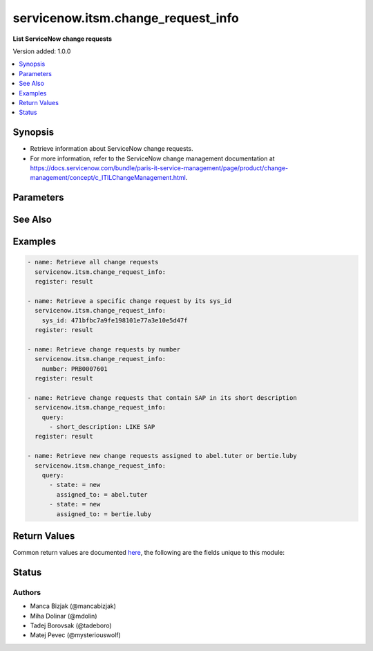 .. _servicenow.itsm.change_request_info_module:


***********************************
servicenow.itsm.change_request_info
***********************************

**List ServiceNow change requests**


Version added: 1.0.0

.. contents::
   :local:
   :depth: 1


Synopsis
--------
- Retrieve information about ServiceNow change requests.
- For more information, refer to the ServiceNow change management documentation at https://docs.servicenow.com/bundle/paris-it-service-management/page/product/change-management/concept/c_ITILChangeManagement.html.




Parameters
----------

.. raw:: html

    <table  border=0 cellpadding=0 class="documentation-table">
        <tr>
            <th colspan="2">Parameter</th>
            <th>Choices/<font color="blue">Defaults</font></th>
            <th width="100%">Comments</th>
        </tr>
            <tr>
                <td colspan="2">
                    <div class="ansibleOptionAnchor" id="parameter-"></div>
                    <b>instance</b>
                    <a class="ansibleOptionLink" href="#parameter-" title="Permalink to this option"></a>
                    <div style="font-size: small">
                        <span style="color: purple">dictionary</span>
                    </div>
                </td>
                <td>
                </td>
                <td>
                        <div>ServiceNow instance information.</div>
                </td>
            </tr>
                                <tr>
                    <td class="elbow-placeholder"></td>
                <td colspan="1">
                    <div class="ansibleOptionAnchor" id="parameter-"></div>
                    <b>client_id</b>
                    <a class="ansibleOptionLink" href="#parameter-" title="Permalink to this option"></a>
                    <div style="font-size: small">
                        <span style="color: purple">string</span>
                    </div>
                </td>
                <td>
                </td>
                <td>
                        <div>ID of the client application used for OAuth authentication.</div>
                        <div>If not set, the value of the <code>SN_CLIENT_ID</code> environment variable will be used.</div>
                        <div>If provided, it requires <em>client_secret</em>.</div>
                </td>
            </tr>
            <tr>
                    <td class="elbow-placeholder"></td>
                <td colspan="1">
                    <div class="ansibleOptionAnchor" id="parameter-"></div>
                    <b>client_secret</b>
                    <a class="ansibleOptionLink" href="#parameter-" title="Permalink to this option"></a>
                    <div style="font-size: small">
                        <span style="color: purple">string</span>
                    </div>
                </td>
                <td>
                </td>
                <td>
                        <div>Secret associated with <em>client_id</em>. Used for OAuth authentication.</div>
                        <div>If not set, the value of the <code>SN_CLIENT_SECRET</code> environment variable will be used.</div>
                        <div>If provided, it requires <em>client_id</em>.</div>
                </td>
            </tr>
            <tr>
                    <td class="elbow-placeholder"></td>
                <td colspan="1">
                    <div class="ansibleOptionAnchor" id="parameter-"></div>
                    <b>grant_type</b>
                    <a class="ansibleOptionLink" href="#parameter-" title="Permalink to this option"></a>
                    <div style="font-size: small">
                        <span style="color: purple">string</span>
                    </div>
                    <div style="font-style: italic; font-size: small; color: darkgreen">added in 1.1.0 of servicenow.itsm</div>
                </td>
                <td>
                        <ul style="margin: 0; padding: 0"><b>Choices:</b>
                                    <li><div style="color: blue"><b>password</b>&nbsp;&larr;</div></li>
                                    <li>refresh_token</li>
                        </ul>
                </td>
                <td>
                        <div>Grant type used for OAuth authentication.</div>
                        <div>If not set, the value of the <code>SN_GRANT_TYPE</code> environment variable will be used.</div>
                </td>
            </tr>
            <tr>
                    <td class="elbow-placeholder"></td>
                <td colspan="1">
                    <div class="ansibleOptionAnchor" id="parameter-"></div>
                    <b>host</b>
                    <a class="ansibleOptionLink" href="#parameter-" title="Permalink to this option"></a>
                    <div style="font-size: small">
                        <span style="color: purple">string</span>
                         / <span style="color: red">required</span>
                    </div>
                </td>
                <td>
                </td>
                <td>
                        <div>The ServiceNow host name.</div>
                        <div>If not set, the value of the <code>SN_HOST</code> environment variable will be used.</div>
                </td>
            </tr>
            <tr>
                    <td class="elbow-placeholder"></td>
                <td colspan="1">
                    <div class="ansibleOptionAnchor" id="parameter-"></div>
                    <b>password</b>
                    <a class="ansibleOptionLink" href="#parameter-" title="Permalink to this option"></a>
                    <div style="font-size: small">
                        <span style="color: purple">string</span>
                    </div>
                </td>
                <td>
                </td>
                <td>
                        <div>Password used for authentication.</div>
                        <div>If not set, the value of the <code>SN_PASSWORD</code> environment variable will be used.</div>
                        <div>Required when using basic authentication or when <em>grant_type=password</em>.</div>
                </td>
            </tr>
            <tr>
                    <td class="elbow-placeholder"></td>
                <td colspan="1">
                    <div class="ansibleOptionAnchor" id="parameter-"></div>
                    <b>refresh_token</b>
                    <a class="ansibleOptionLink" href="#parameter-" title="Permalink to this option"></a>
                    <div style="font-size: small">
                        <span style="color: purple">string</span>
                    </div>
                    <div style="font-style: italic; font-size: small; color: darkgreen">added in 1.1.0 of servicenow.itsm</div>
                </td>
                <td>
                </td>
                <td>
                        <div>Refresh token used for OAuth authentication.</div>
                        <div>If not set, the value of the <code>SN_REFRESH_TOKEN</code> environment variable will be used.</div>
                        <div>Required when <em>grant_type=refresh_token</em>.</div>
                </td>
            </tr>
            <tr>
                    <td class="elbow-placeholder"></td>
                <td colspan="1">
                    <div class="ansibleOptionAnchor" id="parameter-"></div>
                    <b>timeout</b>
                    <a class="ansibleOptionLink" href="#parameter-" title="Permalink to this option"></a>
                    <div style="font-size: small">
                        <span style="color: purple">float</span>
                    </div>
                </td>
                <td>
                </td>
                <td>
                        <div>Timeout in seconds for the connection with the ServiceNow instance.</div>
                        <div>If not set, the value of the <code>SN_TIMEOUT</code> environment variable will be used.</div>
                </td>
            </tr>
            <tr>
                    <td class="elbow-placeholder"></td>
                <td colspan="1">
                    <div class="ansibleOptionAnchor" id="parameter-"></div>
                    <b>username</b>
                    <a class="ansibleOptionLink" href="#parameter-" title="Permalink to this option"></a>
                    <div style="font-size: small">
                        <span style="color: purple">string</span>
                    </div>
                </td>
                <td>
                </td>
                <td>
                        <div>Username used for authentication.</div>
                        <div>If not set, the value of the <code>SN_USERNAME</code> environment variable will be used.</div>
                        <div>Required when using basic authentication or when <em>grant_type=password</em>.</div>
                </td>
            </tr>

            <tr>
                <td colspan="2">
                    <div class="ansibleOptionAnchor" id="parameter-"></div>
                    <b>number</b>
                    <a class="ansibleOptionLink" href="#parameter-" title="Permalink to this option"></a>
                    <div style="font-size: small">
                        <span style="color: purple">string</span>
                    </div>
                </td>
                <td>
                </td>
                <td>
                        <div>Number of the record to retrieve.</div>
                        <div>Note that contrary to <em>sys_id</em>, <em>number</em> may not uniquely identify a record.</div>
                </td>
            </tr>
            <tr>
                <td colspan="2">
                    <div class="ansibleOptionAnchor" id="parameter-"></div>
                    <b>query</b>
                    <a class="ansibleOptionLink" href="#parameter-" title="Permalink to this option"></a>
                    <div style="font-size: small">
                        <span style="color: purple">list</span>
                         / <span style="color: purple">elements=dictionary</span>
                    </div>
                </td>
                <td>
                </td>
                <td>
                        <div>Provides a set of operators for use with filters, condition builders, and encoded queries.</div>
                        <div>The data type of a field determines what operators are available for it. Refer to the ServiceNow Available Filters Queries documentation at <a href='https://docs.servicenow.com/bundle/quebec-platform-user-interface/page/use/common-ui-elements/reference/r_OpAvailableFiltersQueries.html'>https://docs.servicenow.com/bundle/quebec-platform-user-interface/page/use/common-ui-elements/reference/r_OpAvailableFiltersQueries.html</a>.</div>
                </td>
            </tr>
            <tr>
                <td colspan="2">
                    <div class="ansibleOptionAnchor" id="parameter-"></div>
                    <b>sys_id</b>
                    <a class="ansibleOptionLink" href="#parameter-" title="Permalink to this option"></a>
                    <div style="font-size: small">
                        <span style="color: purple">string</span>
                    </div>
                </td>
                <td>
                </td>
                <td>
                        <div>Unique identifier of the record to retrieve.</div>
                </td>
            </tr>
    </table>
    <br/>



See Also
--------

.. seealso::

   :ref:`servicenow.itsm.change_request_module`
      The official documentation on the **servicenow.itsm.change_request** module.


Examples
--------

.. code-block:: yaml

    - name: Retrieve all change requests
      servicenow.itsm.change_request_info:
      register: result

    - name: Retrieve a specific change request by its sys_id
      servicenow.itsm.change_request_info:
        sys_id: 471bfbc7a9fe198101e77a3e10e5d47f
      register: result

    - name: Retrieve change requests by number
      servicenow.itsm.change_request_info:
        number: PRB0007601
      register: result

    - name: Retrieve change requests that contain SAP in its short description
      servicenow.itsm.change_request_info:
        query:
          - short_description: LIKE SAP
      register: result

    - name: Retrieve new change requests assigned to abel.tuter or bertie.luby
      servicenow.itsm.change_request_info:
        query:
          - state: = new
            assigned_to: = abel.tuter
          - state: = new
            assigned_to: = bertie.luby



Return Values
-------------
Common return values are documented `here <https://docs.ansible.com/ansible/latest/reference_appendices/common_return_values.html#common-return-values>`_, the following are the fields unique to this module:

.. raw:: html

    <table border=0 cellpadding=0 class="documentation-table">
        <tr>
            <th colspan="1">Key</th>
            <th>Returned</th>
            <th width="100%">Description</th>
        </tr>
            <tr>
                <td colspan="1">
                    <div class="ansibleOptionAnchor" id="return-"></div>
                    <b>records</b>
                    <a class="ansibleOptionLink" href="#return-" title="Permalink to this return value"></a>
                    <div style="font-size: small">
                      <span style="color: purple">list</span>
                    </div>
                </td>
                <td>success</td>
                <td>
                            <div>A list of change request records.</div>
                    <br/>
                        <div style="font-size: smaller"><b>Sample:</b></div>
                        <div style="font-size: smaller; color: blue; word-wrap: break-word; word-break: break-all;">[{&#x27;active&#x27;: &#x27;false&#x27;, &#x27;activity_due&#x27;: &#x27;&#x27;, &#x27;additional_assignee_list&#x27;: &#x27;&#x27;, &#x27;approval&#x27;: &#x27;approved&#x27;, &#x27;approval_history&#x27;: &#x27;&#x27;, &#x27;approval_set&#x27;: &#x27;&#x27;, &#x27;assigned_to&#x27;: &#x27;&#x27;, &#x27;assignment_group&#x27;: &#x27;d625dccec0a8016700a222a0f7900d06&#x27;, &#x27;attachments&#x27;: [{&#x27;average_image_color&#x27;: &#x27;&#x27;, &#x27;chunk_size_bytes&#x27;: &#x27;700000&#x27;, &#x27;compressed&#x27;: &#x27;true&#x27;, &#x27;content_type&#x27;: &#x27;text/plain&#x27;, &#x27;download_link&#x27;: &#x27;https://www.example.com/api/now/attachment/5f7d3c950706301022f9ffa08c1ed062/file&#x27;, &#x27;file_name&#x27;: &#x27;sample_file1.txt&#x27;, &#x27;hash&#x27;: &#x27;6f2b0dec698566114435a23f15dcac848a40e1fd3e0eda4afe24a663dda23f2e&#x27;, &#x27;image_height&#x27;: &#x27;&#x27;, &#x27;image_width&#x27;: &#x27;&#x27;, &#x27;size_bytes&#x27;: &#x27;210&#x27;, &#x27;size_compressed&#x27;: &#x27;206&#x27;, &#x27;state&#x27;: &#x27;pending&#x27;, &#x27;sys_created_by&#x27;: &#x27;admin&#x27;, &#x27;sys_created_on&#x27;: &#x27;2021-08-17 11:18:33&#x27;, &#x27;sys_id&#x27;: &#x27;5f7d3c950706301022f9ffa08c1ed062&#x27;, &#x27;sys_mod_count&#x27;: &#x27;0&#x27;, &#x27;sys_tags&#x27;: &#x27;&#x27;, &#x27;sys_updated_by&#x27;: &#x27;admin&#x27;, &#x27;sys_updated_on&#x27;: &#x27;2021-08-17 11:18:33&#x27;, &#x27;table_name&#x27;: &#x27;change_request&#x27;, &#x27;table_sys_id&#x27;: &#x27;3a7db0d50706301022f9ffa08c1ed092&#x27;}], &#x27;backout_plan&#x27;: &#x27;&#x27;, &#x27;business_duration&#x27;: &#x27;&#x27;, &#x27;business_service&#x27;: &#x27;&#x27;, &#x27;cab_date&#x27;: &#x27;&#x27;, &#x27;cab_delegate&#x27;: &#x27;&#x27;, &#x27;cab_recommendation&#x27;: &#x27;&#x27;, &#x27;cab_required&#x27;: &#x27;false&#x27;, &#x27;calendar_duration&#x27;: &#x27;&#x27;, &#x27;category&#x27;: &#x27;Other&#x27;, &#x27;change_plan&#x27;: &#x27;&#x27;, &#x27;close_code&#x27;: &#x27;successful&#x27;, &#x27;close_notes&#x27;: &#x27;Completed successfully&#x27;, &#x27;closed_at&#x27;: &#x27;2015-07-06 18:18:53&#x27;, &#x27;closed_by&#x27;: &#x27;6816f79cc0a8016401c5a33be04be441&#x27;, &#x27;cmdb_ci&#x27;: &#x27;&#x27;, &#x27;comments&#x27;: &#x27;&#x27;, &#x27;comments_and_work_notes&#x27;: &#x27;&#x27;, &#x27;company&#x27;: &#x27;&#x27;, &#x27;conflict_last_run&#x27;: &#x27;&#x27;, &#x27;conflict_status&#x27;: &#x27;Not Run&#x27;, &#x27;contact_type&#x27;: &#x27;phone&#x27;, &#x27;contract&#x27;: &#x27;&#x27;, &#x27;correlation_display&#x27;: &#x27;&#x27;, &#x27;correlation_id&#x27;: &#x27;&#x27;, &#x27;delivery_plan&#x27;: &#x27;&#x27;, &#x27;delivery_task&#x27;: &#x27;&#x27;, &#x27;description&#x27;: &#x27;Decommission a server&#x27;, &#x27;due_date&#x27;: &#x27;&#x27;, &#x27;end_date&#x27;: &#x27;&#x27;, &#x27;escalation&#x27;: &#x27;0&#x27;, &#x27;expected_start&#x27;: &#x27;&#x27;, &#x27;follow_up&#x27;: &#x27;&#x27;, &#x27;group_list&#x27;: &#x27;&#x27;, &#x27;impact&#x27;: &#x27;3&#x27;, &#x27;implementation_plan&#x27;: &#x27;Implementation plan&#x27;, &#x27;justification&#x27;: &#x27;&#x27;, &#x27;knowledge&#x27;: &#x27;false&#x27;, &#x27;location&#x27;: &#x27;&#x27;, &#x27;made_sla&#x27;: &#x27;true&#x27;, &#x27;number&#x27;: &#x27;CHG0000023&#x27;, &#x27;on_hold&#x27;: &#x27;false&#x27;, &#x27;on_hold_reason&#x27;: &#x27;&#x27;, &#x27;on_hold_task&#x27;: &#x27;&#x27;, &#x27;opened_at&#x27;: &#x27;2015-07-06 18:17:21&#x27;, &#x27;opened_by&#x27;: &#x27;6816f79cc0a8016401c5a33be04be441&#x27;, &#x27;order&#x27;: &#x27;&#x27;, &#x27;outside_maintenance_schedule&#x27;: &#x27;false&#x27;, &#x27;parent&#x27;: &#x27;&#x27;, &#x27;phase&#x27;: &#x27;requested&#x27;, &#x27;phase_state&#x27;: &#x27;open&#x27;, &#x27;priority&#x27;: &#x27;4&#x27;, &#x27;production_system&#x27;: &#x27;false&#x27;, &#x27;reason&#x27;: &#x27;&#x27;, &#x27;reassignment_count&#x27;: &#x27;2&#x27;, &#x27;requested_by&#x27;: &#x27;6816f79cc0a8016401c5a33be04be441&#x27;, &#x27;requested_by_date&#x27;: &#x27;&#x27;, &#x27;review_comments&#x27;: &#x27;&#x27;, &#x27;review_date&#x27;: &#x27;&#x27;, &#x27;review_status&#x27;: &#x27;&#x27;, &#x27;risk&#x27;: &#x27;3&#x27;, &#x27;risk_impact_analysis&#x27;: &#x27;&#x27;, &#x27;route_reason&#x27;: &#x27;&#x27;, &#x27;scope&#x27;: &#x27;3&#x27;, &#x27;service_offering&#x27;: &#x27;&#x27;, &#x27;short_description&#x27;: &#x27;Decommission server&#x27;, &#x27;sla_due&#x27;: &#x27;&#x27;, &#x27;start_date&#x27;: &#x27;&#x27;, &#x27;state&#x27;: &#x27;3&#x27;, &#x27;std_change_producer_version&#x27;: &#x27;deb8544047810200e90d87e8dee490af&#x27;, &#x27;sys_class_name&#x27;: &#x27;change_request&#x27;, &#x27;sys_created_by&#x27;: &#x27;admin&#x27;, &#x27;sys_created_on&#x27;: &#x27;2015-07-06 18:17:22&#x27;, &#x27;sys_domain&#x27;: &#x27;global&#x27;, &#x27;sys_domain_path&#x27;: &#x27;/&#x27;, &#x27;sys_id&#x27;: &#x27;70ad699e47410200e90d87e8dee4907d&#x27;, &#x27;sys_mod_count&#x27;: &#x27;8&#x27;, &#x27;sys_tags&#x27;: &#x27;&#x27;, &#x27;sys_updated_by&#x27;: &#x27;admin&#x27;, &#x27;sys_updated_on&#x27;: &#x27;2015-07-06 18:18:53&#x27;, &#x27;task_effective_number&#x27;: &#x27;CHG0000023&#x27;, &#x27;test_plan&#x27;: &#x27;Test plan&#x27;, &#x27;time_worked&#x27;: &#x27;&#x27;, &#x27;type&#x27;: &#x27;standard&#x27;, &#x27;unauthorized&#x27;: &#x27;false&#x27;, &#x27;universal_request&#x27;: &#x27;&#x27;, &#x27;upon_approval&#x27;: &#x27;proceed&#x27;, &#x27;upon_reject&#x27;: &#x27;cancel&#x27;, &#x27;urgency&#x27;: &#x27;3&#x27;, &#x27;user_input&#x27;: &#x27;&#x27;, &#x27;watch_list&#x27;: &#x27;&#x27;, &#x27;work_end&#x27;: &#x27;2015-07-06 18:18:34&#x27;, &#x27;work_notes&#x27;: &#x27;&#x27;, &#x27;work_notes_list&#x27;: &#x27;&#x27;, &#x27;work_start&#x27;: &#x27;2015-07-06 18:17:41&#x27;}]</div>
                </td>
            </tr>
    </table>
    <br/><br/>


Status
------


Authors
~~~~~~~

- Manca Bizjak (@mancabizjak)
- Miha Dolinar (@mdolin)
- Tadej Borovsak (@tadeboro)
- Matej Pevec (@mysteriouswolf)
